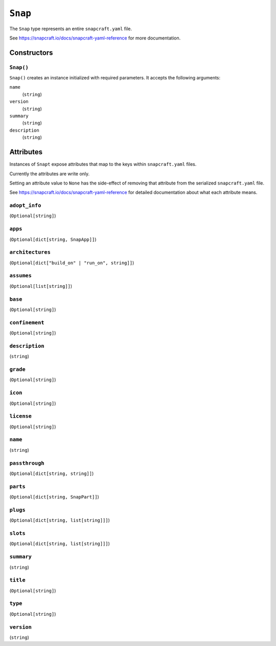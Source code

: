 .. _tugger_starlark_type_snap:

========
``Snap``
========

The ``Snap`` type represents an entire ``snapcraft.yaml`` file.

See https://snapcraft.io/docs/snapcraft-yaml-reference for more documentation.

.. _tugger_starlark_type_snap_constructors:

Constructors
============

``Snap()``
----------

``Snap()`` creates an instance initialized with required parameters. It accepts
the following arguments:

``name``
   (``string``)
``version``
   (``string``)
``summary``
   (``string``)
``description``
   (``string``)

.. _tugger_starlark_type_snap_attributes:

Attributes
==========

Instances of ``Snapt`` expose attributes that map to the keys within ``snapcraft.yaml``
files.

Currently the attributes are write only.

Setting an attribute value to ``None`` has the side-effect of removing that
attribute from the serialized ``snapcraft.yaml`` file.

See https://snapcraft.io/docs/snapcraft-yaml-reference for detailed
documentation about what each attribute means.

``adopt_info``
--------------

(``Optional[string]``)

``apps``
--------

(``Optional[dict[string, SnapApp]]``)

``architectures``
-----------------

(``Optional[dict["build_on" | "run_on", string]]``)

``assumes``
-----------

(``Optional[list[string]]``)

``base``
--------

(``Optional[string]``)

``confinement``
---------------

(``Optional[string]``)

``description``
---------------

(``string``)

``grade``
---------

(``Optional[string]``)

``icon``
--------

(``Optional[string]``)

``license``
-----------

(``Optional[string]``)

``name``
--------

(``string``)

``passthrough``
---------------

(``Optional[dict[string, string]]``)

``parts``
---------

(``Optional[dict[string, SnapPart]]``)

``plugs``
---------

(``Optional[dict[string, list[string]]]``)

``slots``
---------

(``Optional[dict[string, list[string]]]``)

``summary``
-----------

(``string``)

``title``
---------

(``Optional[string]``)

``type``
--------

(``Optional[string]``)

``version``
-----------

(``string``)
